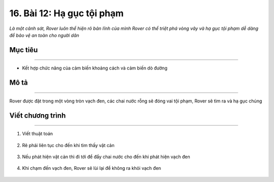 16. Bài 12: Hạ gục tội phạm 
====================================

*Là một cảnh sát, Rover luôn thể hiện rõ bản lĩnh của mình Rover có thể triệt phá vòng vây và hạ gục tội phạm dễ dàng để bảo vệ an toàn cho người dân*


Mục tiêu
--------------
------------------

- Kết hợp chức năng của cảm biến khoảng cách và cảm biến dò đường


Mô tả
--------
------------

Rover được đặt trong một vòng tròn vạch đen, các chai nước rỗng sẽ đóng vai tội phạm, Rover sẽ tìm ra và hạ gục chúng

    .. image:: images/bai_12.1.png
        :scale: 65%
        :align: center    


Viết chương trình
---------------
----------------------

1. Viết thuật toán

    .. image:: images/bai_12.2.png
        :scale: 65%
        :align: center   


2. Rẽ phải liên tục cho đến khi tìm thấy vật cản

    .. image:: images/bai_12.3.png
        :scale: 65%
        :align: center   


3. Nếu phát hiện vật cản thì đi tới để đẩy chai nước cho đến khi phát hiện vạch đen

    .. image:: images/bai_12.3.png
        :scale: 65%
        :align: center   


4. Khi chạm đến vạch đen, Rover sẽ lùi lại để không ra khỏi vạch đen

    .. image:: images/bai_12.4.png
        :scale: 65%
        :align: center 
